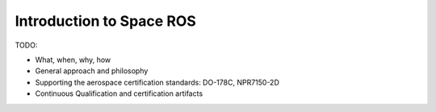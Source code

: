 Introduction to Space ROS
=========================

TODO:

* What, when, why, how
* General approach and philosophy
* Supporting the aerospace certification standards: DO-178C, NPR7150-2D
* Continuous Qualification and certification artifacts
